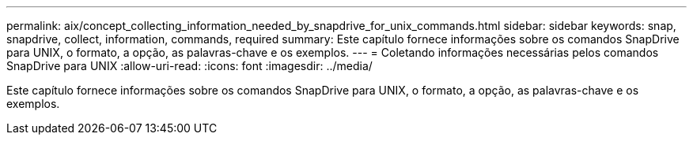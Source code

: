 ---
permalink: aix/concept_collecting_information_needed_by_snapdrive_for_unix_commands.html 
sidebar: sidebar 
keywords: snap, snapdrive, collect, information, commands, required 
summary: Este capítulo fornece informações sobre os comandos SnapDrive para UNIX, o formato, a opção, as palavras-chave e os exemplos. 
---
= Coletando informações necessárias pelos comandos SnapDrive para UNIX
:allow-uri-read: 
:icons: font
:imagesdir: ../media/


[role="lead"]
Este capítulo fornece informações sobre os comandos SnapDrive para UNIX, o formato, a opção, as palavras-chave e os exemplos.
